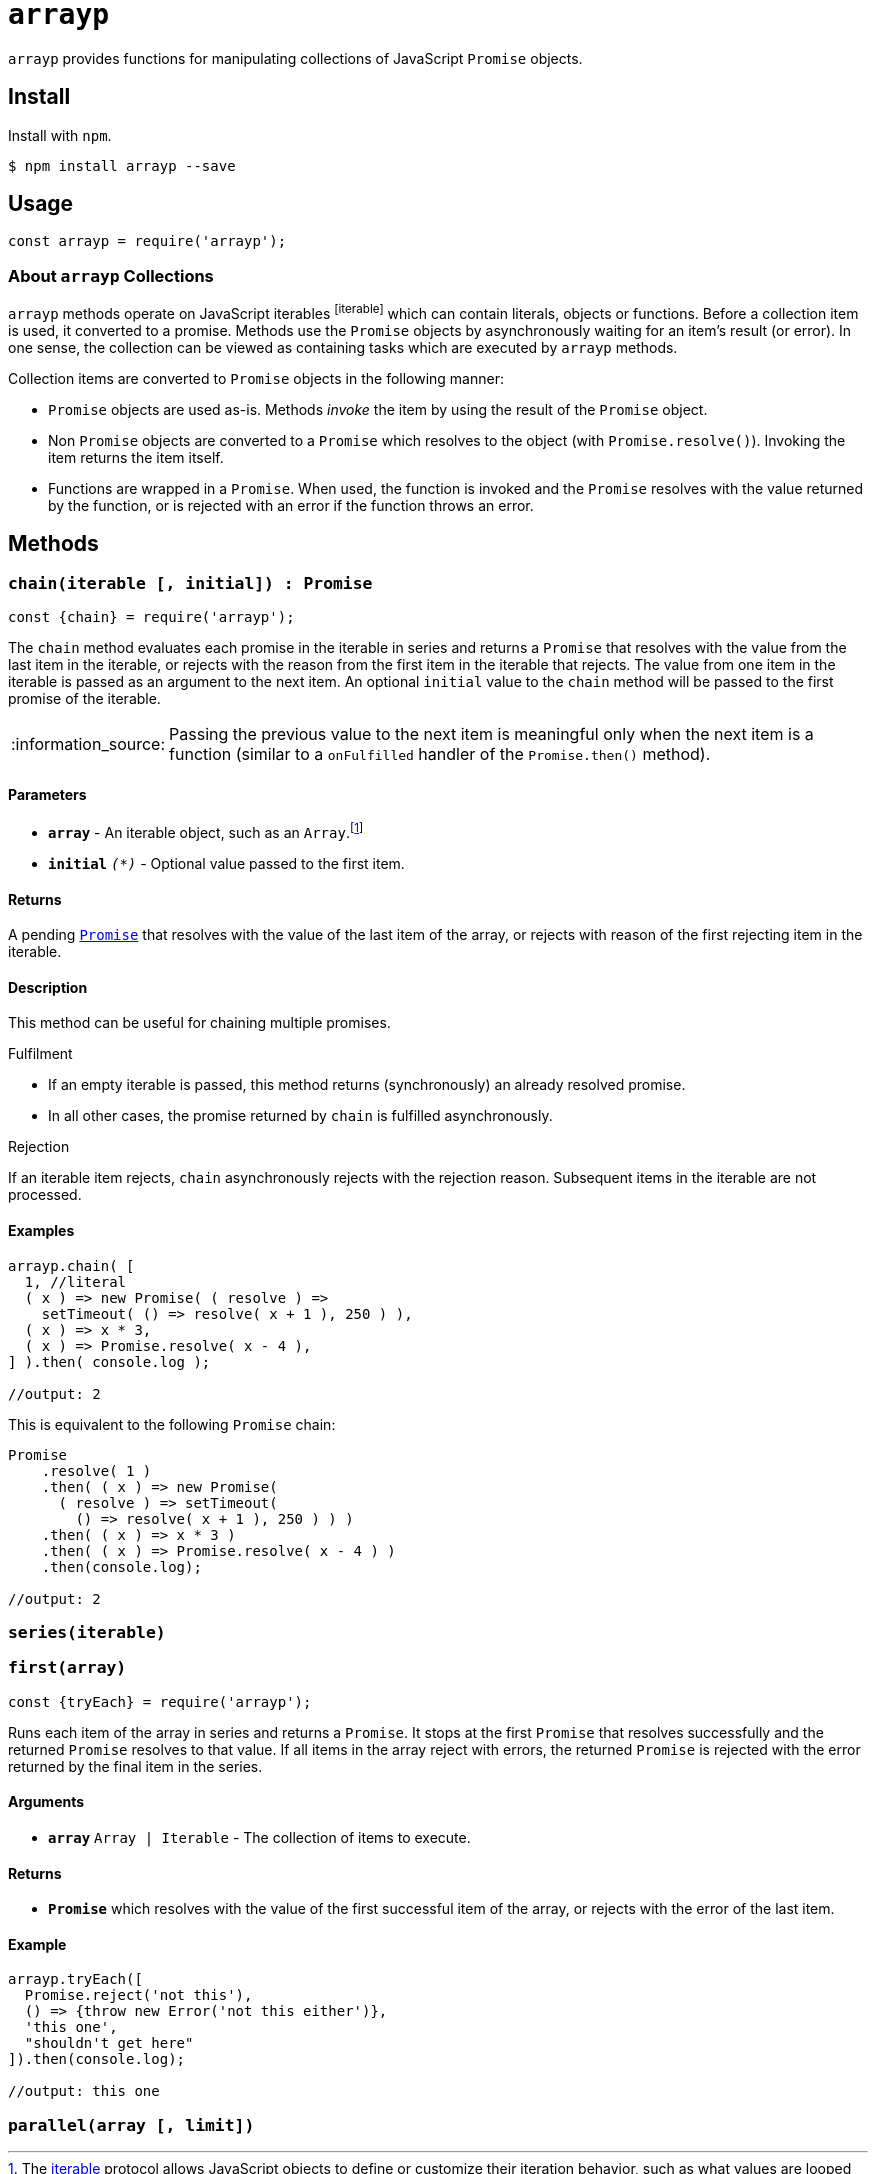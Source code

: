 ifdef::env-github,env-browser[:outfilesuffix: .adoc]
:rootdir: .
:imagesdir: {rootdir}/images
//:numbered:
:tip-caption: :bulb:
:note-caption: :information_source:
:important-caption: :heavy_exclamation_mark:
:caution-caption: :fire:
:warning-caption: :warning:
endif::[]
:toclevels: 2
:toc:
:toc-placement!:

= `arrayp`

`arrayp` provides functions for manipulating collections of JavaScript `Promise` objects.

//toc:Iu:[]

== Install
Install with `npm`.

```bash
$ npm install arrayp --save
```

== Usage
```javascript
const arrayp = require('arrayp');
```

=== About `arrayp` Collections
`arrayp` methods operate on JavaScript iterables footnoteref:[iterable] which can contain literals, objects or functions. Before a collection item is used, it converted to a promise. Methods use the `Promise` objects by asynchronously waiting for an item's result (or error). In one sense, the collection can be viewed as containing tasks which are executed by `arrayp` methods.

Collection items are converted to `Promise` objects in the following manner:

* `Promise` objects are used as-is. Methods _invoke_ the item by using the result of the `Promise`  object.
* Non `Promise` objects are converted to a `Promise` which resolves to the object (with `Promise.resolve()`). Invoking the item returns the item itself.
* Functions are wrapped in a `Promise`. When used, the function is invoked and the `Promise` resolves with the value returned by the function, or is rejected with an error if the function throws an error.

== Methods

=== `chain(iterable [, initial]) : Promise`

```javascript
const {chain} = require('arrayp');
```
The `chain` method evaluates each promise in the iterable in series and returns a `Promise` that resolves with the value from the last item in the iterable, or rejects with the reason from the first item in the iterable that rejects. The value from one item in the iterable is passed as an argument to the next item. An optional `initial` value to the `chain` method will be passed to the first promise of the iterable.

NOTE: Passing the previous value to the next item is meaningful only when the next item is a function (similar to a `onFulfilled` handler of the `Promise.then()` method).

==== Parameters
* `*array*` - An iterable object, such as an `Array`.footnoteref:[iterable, The https://developer.mozilla.org/en-US/docs/Web/JavaScript/Guide/iterable[iterable] protocol allows JavaScript objects to define or customize their iteration behavior, such as what values are looped over in a for..of construct. ]
* `*initial*` `_(*)_` - Optional value passed to the first item.

==== Returns
A pending `https://developer.mozilla.org/en-US/docs/Web/JavaScript/Reference/Global_Objects/Promise[Promise]` that resolves with the value of the last item of the array, or rejects with reason of the first rejecting item in the iterable.

==== Description
This method can be useful for chaining multiple promises.

.Fulfilment
* If an empty iterable is passed, this method returns (synchronously) an already resolved promise.
* In all other cases, the promise returned by `chain` is fulfilled asynchronously.

.Rejection
If an iterable item rejects, `chain` asynchronously rejects with the rejection reason. Subsequent items in the iterable are not processed.

==== Examples

```javascript
arrayp.chain( [
  1, //literal
  ( x ) => new Promise( ( resolve ) =>
    setTimeout( () => resolve( x + 1 ), 250 ) ),
  ( x ) => x * 3,
  ( x ) => Promise.resolve( x - 4 ),
] ).then( console.log );

//output: 2
```

This is equivalent to the following `Promise` chain:

```javascript
Promise
    .resolve( 1 )
    .then( ( x ) => new Promise(
      ( resolve ) => setTimeout(
        () => resolve( x + 1 ), 250 ) ) )
    .then( ( x ) => x * 3 )
    .then( ( x ) => Promise.resolve( x - 4 ) )
    .then(console.log);

//output: 2
```

=== `series(iterable)`


=== `first(array)`

```javascript
const {tryEach} = require('arrayp');
```

Runs each item of the array in series and returns a `Promise`. It stops at the first `Promise` that resolves successfully and the returned `Promise` resolves to that value. If all items in the array reject with errors, the returned `Promise` is rejected with the error returned by the final item in the series.

==== Arguments
* `*array*` `Array | Iterable` - The collection of items to execute.

==== Returns
* `*Promise*` which resolves with the value of the first successful item of the array, or rejects with the error of the last item.

==== Example

```javascript
arrayp.tryEach([
  Promise.reject('not this'),
  () => {throw new Error('not this either')},
  'this one',
  "shouldn't get here"
]).then(console.log);

//output: this one
```



=== `parallel(array [, limit])`
